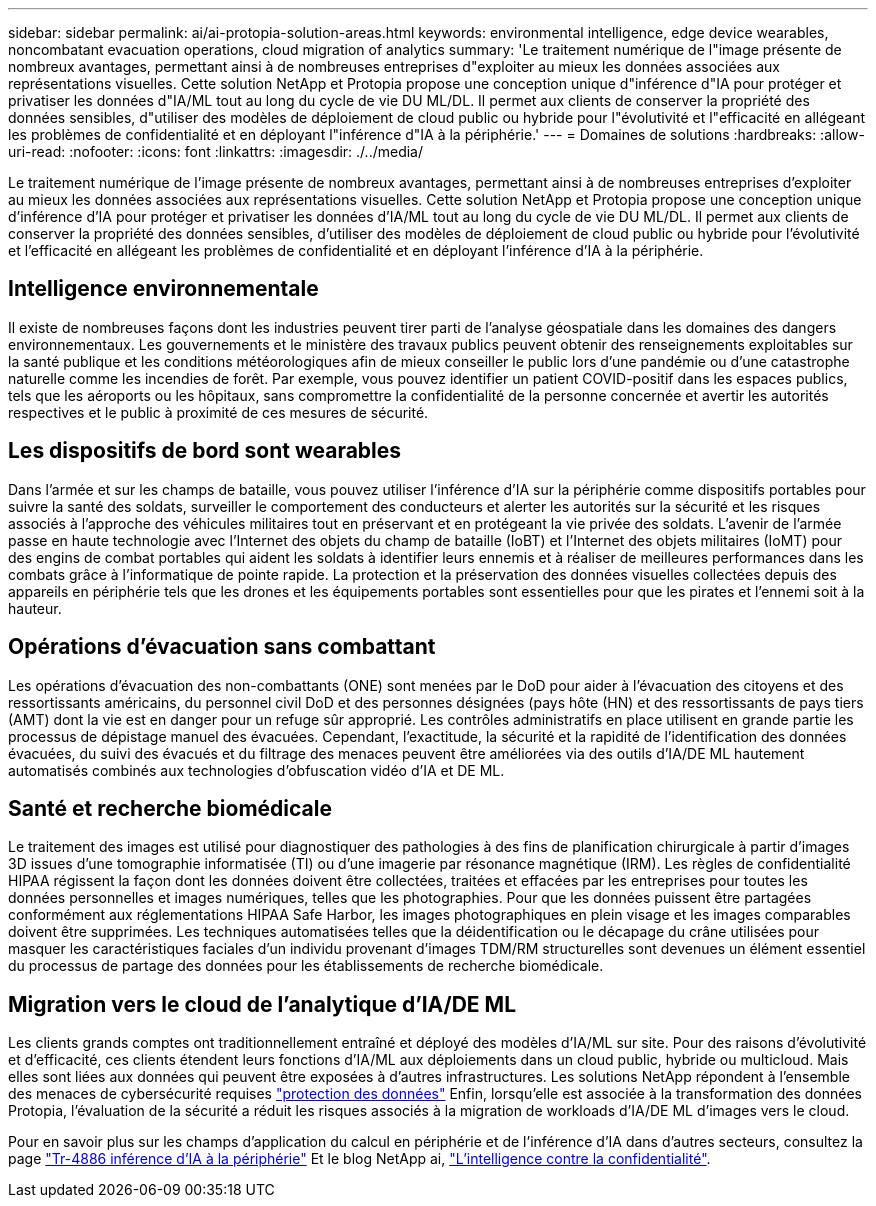 ---
sidebar: sidebar 
permalink: ai/ai-protopia-solution-areas.html 
keywords: environmental intelligence, edge device wearables, noncombatant evacuation operations, cloud migration of analytics 
summary: 'Le traitement numérique de l"image présente de nombreux avantages, permettant ainsi à de nombreuses entreprises d"exploiter au mieux les données associées aux représentations visuelles. Cette solution NetApp et Protopia propose une conception unique d"inférence d"IA pour protéger et privatiser les données d"IA/ML tout au long du cycle de vie DU ML/DL. Il permet aux clients de conserver la propriété des données sensibles, d"utiliser des modèles de déploiement de cloud public ou hybride pour l"évolutivité et l"efficacité en allégeant les problèmes de confidentialité et en déployant l"inférence d"IA à la périphérie.' 
---
= Domaines de solutions
:hardbreaks:
:allow-uri-read: 
:nofooter: 
:icons: font
:linkattrs: 
:imagesdir: ./../media/


[role="lead"]
Le traitement numérique de l'image présente de nombreux avantages, permettant ainsi à de nombreuses entreprises d'exploiter au mieux les données associées aux représentations visuelles. Cette solution NetApp et Protopia propose une conception unique d'inférence d'IA pour protéger et privatiser les données d'IA/ML tout au long du cycle de vie DU ML/DL. Il permet aux clients de conserver la propriété des données sensibles, d'utiliser des modèles de déploiement de cloud public ou hybride pour l'évolutivité et l'efficacité en allégeant les problèmes de confidentialité et en déployant l'inférence d'IA à la périphérie.



== Intelligence environnementale

Il existe de nombreuses façons dont les industries peuvent tirer parti de l'analyse géospatiale dans les domaines des dangers environnementaux. Les gouvernements et le ministère des travaux publics peuvent obtenir des renseignements exploitables sur la santé publique et les conditions météorologiques afin de mieux conseiller le public lors d'une pandémie ou d'une catastrophe naturelle comme les incendies de forêt. Par exemple, vous pouvez identifier un patient COVID-positif dans les espaces publics, tels que les aéroports ou les hôpitaux, sans compromettre la confidentialité de la personne concernée et avertir les autorités respectives et le public à proximité de ces mesures de sécurité.



== Les dispositifs de bord sont wearables

Dans l'armée et sur les champs de bataille, vous pouvez utiliser l'inférence d'IA sur la périphérie comme dispositifs portables pour suivre la santé des soldats, surveiller le comportement des conducteurs et alerter les autorités sur la sécurité et les risques associés à l'approche des véhicules militaires tout en préservant et en protégeant la vie privée des soldats. L'avenir de l'armée passe en haute technologie avec l'Internet des objets du champ de bataille (IoBT) et l'Internet des objets militaires (IoMT) pour des engins de combat portables qui aident les soldats à identifier leurs ennemis et à réaliser de meilleures performances dans les combats grâce à l'informatique de pointe rapide. La protection et la préservation des données visuelles collectées depuis des appareils en périphérie tels que les drones et les équipements portables sont essentielles pour que les pirates et l'ennemi soit à la hauteur.



== Opérations d'évacuation sans combattant

Les opérations d'évacuation des non-combattants (ONE) sont menées par le DoD pour aider à l'évacuation des citoyens et des ressortissants américains, du personnel civil DoD et des personnes désignées (pays hôte (HN) et des ressortissants de pays tiers (AMT) dont la vie est en danger pour un refuge sûr approprié. Les contrôles administratifs en place utilisent en grande partie les processus de dépistage manuel des évacuées. Cependant, l'exactitude, la sécurité et la rapidité de l'identification des données évacuées, du suivi des évacués et du filtrage des menaces peuvent être améliorées via des outils d'IA/DE ML hautement automatisés combinés aux technologies d'obfuscation vidéo d'IA et DE ML.



== Santé et recherche biomédicale

Le traitement des images est utilisé pour diagnostiquer des pathologies à des fins de planification chirurgicale à partir d'images 3D issues d'une tomographie informatisée (TI) ou d'une imagerie par résonance magnétique (IRM). Les règles de confidentialité HIPAA régissent la façon dont les données doivent être collectées, traitées et effacées par les entreprises pour toutes les données personnelles et images numériques, telles que les photographies. Pour que les données puissent être partagées conformément aux réglementations HIPAA Safe Harbor, les images photographiques en plein visage et les images comparables doivent être supprimées. Les techniques automatisées telles que la déidentification ou le décapage du crâne utilisées pour masquer les caractéristiques faciales d'un individu provenant d'images TDM/RM structurelles sont devenues un élément essentiel du processus de partage des données pour les établissements de recherche biomédicale.



== Migration vers le cloud de l'analytique d'IA/DE ML

Les clients grands comptes ont traditionnellement entraîné et déployé des modèles d'IA/ML sur site. Pour des raisons d'évolutivité et d'efficacité, ces clients étendent leurs fonctions d'IA/ML aux déploiements dans un cloud public, hybride ou multicloud. Mais elles sont liées aux données qui peuvent être exposées à d'autres infrastructures. Les solutions NetApp répondent à l'ensemble des menaces de cybersécurité requises https://www.netapp.com/data-protection/?internal_promo=mdw_aiml_ww_all_awareness-coas_blog["protection des données"^] Enfin, lorsqu'elle est associée à la transformation des données Protopia, l'évaluation de la sécurité a réduit les risques associés à la migration de workloads d'IA/DE ML d'images vers le cloud.

Pour en savoir plus sur les champs d'application du calcul en périphérie et de l'inférence d'IA dans d'autres secteurs, consultez la page https://docs.netapp.com/us-en/netapp-solutions/ai/ai-edge-introduction.html["Tr-4886 inférence d'IA à la périphérie"^] Et le blog NetApp ai, https://www.netapp.com/blog/federated-learning-intelligence-vs-privacy/["L'intelligence contre la confidentialité"^].
